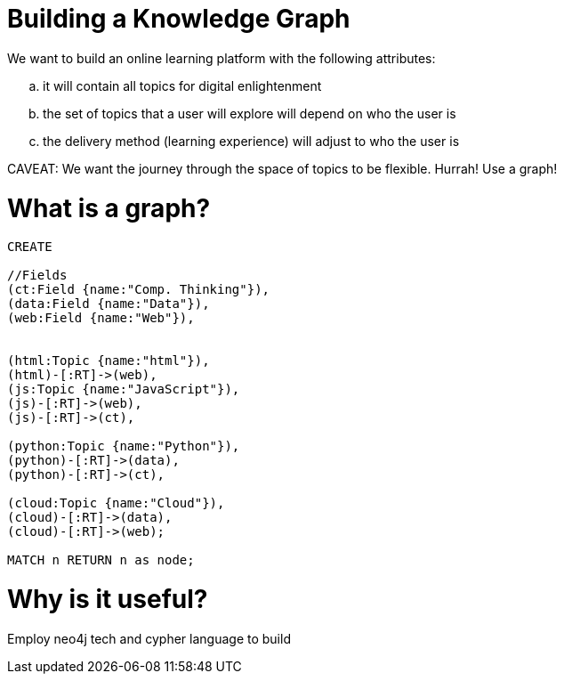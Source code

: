 = Building a Knowledge Graph

We want to build an online learning platform with the following attributes:
//list
[loweralpha]
. it will contain all topics for digital enlightenment
. the set of topics that a user will explore will depend on who the user is
. the delivery method (learning experience) will adjust to who the user is

CAVEAT: We want the journey through the space of topics to be flexible. Hurrah! Use a graph!

= What is a graph?

//hide
[source,cypher]
----
CREATE

//Fields
(ct:Field {name:"Comp. Thinking"}),
(data:Field {name:"Data"}),
(web:Field {name:"Web"}),


(html:Topic {name:"html"}),
(html)-[:RT]->(web),
(js:Topic {name:"JavaScript"}),
(js)-[:RT]->(web),
(js)-[:RT]->(ct),

(python:Topic {name:"Python"}),
(python)-[:RT]->(data),
(python)-[:RT]->(ct),

(cloud:Topic {name:"Cloud"}),
(cloud)-[:RT]->(data),
(cloud)-[:RT]->(web);

MATCH n RETURN n as node;

----

//graph

= Why is it useful?

Employ neo4j tech and cypher language to build
